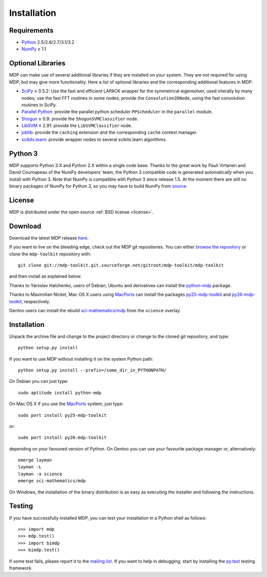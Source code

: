 .. install:

************
Installation
************

Requirements
============

.. |gE| unicode:: U+2265

* `Python <http://www.python.org/>`_ 2.5/2.6/2.7/3.1/3.2
* `NumPy <http://numpy.scipy.org/>`_ |gE| 1.1 

Optional Libraries
==================
MDP can make use of several additional libraries if they are installed on your
system. They are not required for using MDP, but may give more
functionality. Here a list of optional libraries and the corresponding
additional features in MDP:
  
* `SciPy <http://www.scipy.org/>`_ |gE| 0.5.2: Use the fast and
  efficient LAPACK wrapper for the symmetrical eigensolver, used
  interally by many nodes; use the fast FFT routines in some nodes;
  provide the ``Convolution2DNode``, using the fast convolution routines
  in SciPy.
* `Parallel Python <http://www.parallelpython.com/>`_:  provide the
  parallel python scheduler ``PPScheduler`` in the ``parallel``
  module.
* `Shogun <http://www.shogun-toolbox.org/>`_ |gE| 0.9: provide the
  ``ShogunSVMClassifier``  node.
* `LibSVM <http://www.csie.ntu.edu.tw/~cjlin/libsvm/>`_ |gE| 2.91:
  provide the ``LibSVMClassifier`` node.
* `joblib <http://packages.python.org/joblib/>`_: provide the
  ``caching`` extension and the corresponding ``cache`` context
  manager.
* `scikits.learn <http://scikit-learn.sourceforge.net/>`_: provide
  wrapper nodes to several scikits.learn algorithms.

Python 3
========
MDP supports Python 3.X and Python 2.X within a single code base. Thanks
to the great work by Pauli Virtanen and David Cournapeau of the NumPy
developers' team, the Python 3 compatible code is generated
automatically when you install with Python 3. Note that NumPy is
compatible with Python 3 since release 1.5. At the moment there are
still no binary packages of NumPy for Python 3, so you may have to
build NumPy from `source <https://github.com/numpy/numpy>`_.

License
=======
MDP is distributed under the open source :ref:`BSD license <license>`.

Download
========

Download the latest MDP release `here <http://sourceforge.net/projects/mdp-toolkit>`_.


If you want to live on the bleeding edge, check out the MDP git repositories.
You can either `browse the repository <http://mdp-toolkit.git.sourceforge.net/git/gitweb.cgi?p=mdp-toolkit/mdp-toolkit;a=summary>`_ or clone the ``mdp-toolkit``
repository with: ::

    git clone git://mdp-toolkit.git.sourceforge.net/gitroot/mdp-toolkit/mdp-toolkit

and then install as explained below.

Thanks to Yaroslav Halchenko, users of Debian, Ubuntu and derivatives can
install the `python-mdp <http://packages.debian.org/python-mdp>`_
package.

Thanks to Maximilian Nickel, Mac OS X users using `MacPorts
<http://www.macports.org/>`_ can install the packages `py25-mdp-toolkit
<http://trac.macports.org/browser/trunk/dports/python/py25-mdp-toolkit/Portfile>`_
and `py26-mdp-toolkit
<http://trac.macports.org/browser/trunk/dports/python/py26-mdp-toolkit/Portfile>`_,
respectively.

Gentoo users can install the ebuild `sci-mathematics/mdp
<http://git.overlays.gentoo.org/gitweb/?p=proj/sci.git;a=tree;f=sci-mathematics/mdp>`_ from the
``science`` overlay.

Installation
============

Unpack the archive file and change to the project directory or change to the
cloned git repository, and type: ::

    python setup.py install

If you want to use MDP without installing it on the system Python path: ::

    python setup.py install --prefix=/some_dir_in_PYTHONPATH/

On Debian you can just type: ::

    sudo aptitude install python-mdp

On Mac OS X if you use the `MacPorts <http://www.macports.org/>`_ system, just type: ::

    sudo port install py25-mdp-toolkit

or: ::

    sudo port install py26-mdp-toolkit

depending on your favoured version of Python.
On Gentoo you can use your favourite package manager or, alternatively: ::

    emerge layman
    layman -L
    layman -a science
    emerge sci-mathematics/mdp

On Windows, the installation of the binary distribution is as easy as executing
the installer and following the instructions.

Testing
=======

If you have successfully installed MDP, you can test your installation in a
Python shell as follows: ::

    >>> import mdp
    >>> mdp.test()
    >>> import bimdp
    >>> bimdp.test()

If some test fails, please report it to the `mailing list
<https://lists.sourceforge.net/lists/listinfo/mdp-toolkit-users>`_.  
If you want to help in debugging, start by installing the `py.test
<http://pytest.org/>`_ testing framework.
